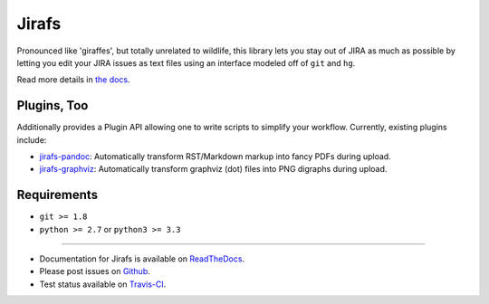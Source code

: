 Jirafs
======

.. image:: https://travis-ci.org/coddingtonbear/jirafs.svg?branch=master
    :target: https://travis-ci.org/coddingtonbear/jirafs

.. image:: https://badge.fury.io/py/jirafs.png
    :target: http://badge.fury.io/py/jirafs

.. image:: https://pypip.in/d/jirafs/badge.png
    :target: https://pypi.python.org/pypi/jirafs

Pronounced like 'giraffes', but totally unrelated to wildlife, this
library lets you stay out of JIRA as much as possible by letting
you edit your JIRA issues as text files using an interface
modeled off of ``git`` and ``hg``.

.. image:: https://s3-us-west-2.amazonaws.com/coddingtonbear-public/github/jirafs/readme_demo_final.gif

Read more details in `the docs <http://jirafs.readthedocs.org/>`_.

Plugins, Too
------------

Additionally provides a Plugin API allowing one to write scripts to simplify
your workflow.  Currently, existing plugins include:

* `jirafs-pandoc <http://github.com/coddingtonbear/jirafs-pandoc>`_: Automatically
  transform RST/Markdown markup into fancy PDFs during upload.
* `jirafs-graphviz <http://github.com/coddingtonbear/jirafs-graphviz>`_:
  Automatically transform graphviz (dot) files into PNG digraphs during
  upload.

Requirements
------------

* ``git >= 1.8``
* ``python >= 2.7`` or ``python3 >= 3.3``

----------

- Documentation for Jirafs is available on
  `ReadTheDocs <http://jirafs.readthedocs.org/>`_.
- Please post issues on
  `Github <http://github.com/coddingtonbear/jirafs/issues>`_.
- Test status available on
  `Travis-CI <https://travis-ci.org/coddingtonbear/jirafs>`_.

